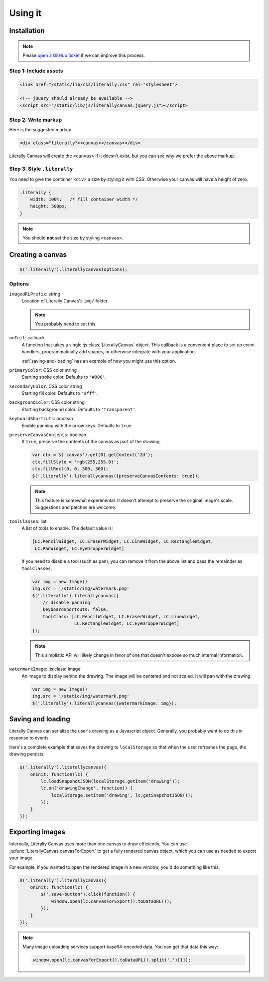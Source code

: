 Using it
========

Installation
------------

.. note::

    Please `open a GitHub ticket`_ if we can improve this process.

.. _open a GitHub ticket: http://github.com/literallycanvas/literallycanvas/issues/new

Step 1: Include assets
^^^^^^^^^^^^^^^^^^^^^^

.. code-block:: html

    <link href="/static/lib/css/literally.css" rel="stylesheet">

    <!-- jQuery should already be available -->
    <script src="/static/lib/js/literallycanvas.jquery.js"></script>

Step 2: Write markup
^^^^^^^^^^^^^^^^^^^^

Here is the suggested markup:

.. code-block:: html

    <div class="literally"><canvas></canvas></div>

Literally Canvas will create the ``<canvas>`` if it doesn't exist, but you can
see why we prefer the above markup.

Step 3: Style ``.literally``
^^^^^^^^^^^^^^^^^^^^^^^^^^^^

You need to give the container ``<div>`` a size by styling it with CSS.
Otherwise your canvas will have a height of zero.

.. code-block:: css

    .literally {
        width: 100%;   /* fill container width */
        height: 500px;
    }

.. note::

    You should **not** set the size by styling ``<canvas>``.

Creating a canvas
-----------------

.. code-block:: javascript

    $('.literally').literallycanvas(options);

Options
^^^^^^^

``imageURLPrefix``: string
    Location of Literally Canvas's ``img/`` folder.

    .. note:: You probably need to set this.

``onInit``: callback
    A function that takes a single :js:class:`LiterallyCanvas` object. This
    callback is a convenient place to set up event handlers, programmatically
    add shapes, or otherwise integrate with your application.

    :ref:`saving-and-loading` has an example of how you might use this option.

``primaryColor``: CSS color string
    Starting stroke color. Defaults to ``'#000'``.

``secondaryColor``: CSS color string
    Starting fill color. Defaults to ``'#fff'``.

``backgroundColor``: CSS color string
    Starting background color. Defaults to ``'transparent'``.

``keyboardShortcuts``: boolean
    Enable panning with the arrow keys. Defaults to ``true``.

``preserveCanvasContents``: boolean
    If ``true``, preserve the contents of the canvas as part of the drawing.

    .. code-block:: javascript

        var ctx = $('canvas').get(0).getContext('2d');
        ctx.fillStyle = 'rgb(255,255,0)';
        ctx.fillRect(0, 0, 300, 300);
        $('.literally').literallycanvas({preserveCanvasContents: true});

    .. note::

        This feature is somewhat experimental. It doesn't attempt to preserve
        the original image's scale. Suggestions and patches are welcome.

``toolClasses``: list
    A list of tools to enable. The default value is:

    .. code-block:: javascript

        [LC.PencilWidget, LC.EraserWidget, LC.LineWidget, LC.RectangleWidget,
         LC.PanWidget, LC.EyeDropperWidget]

    If you need to disable a tool (such as pan), you can remove it from the
    above list and pass the remainder as ``toolClasses``.

    .. code-block:: javascript

        var img = new Image()
        img.src = '/static/img/watermark.png'
        $('.literally').literallycanvas({
            // disable panning
            keyboardShortcuts: false,
            toolClass: [LC.PencilWidget, LC.EraserWidget, LC.LineWidget,
                        LC.RectangleWidget, LC.EyeDropperWidget]
        });

    .. note::

        This simplistic API will likely change in favor of one that doesn't
        expose so much internal information.

``watermarkImage``: :js:class:`Image`
    An image to display behind the drawing. The image will be centered and not
    scaled. It will pan with the drawing.

    .. code-block:: javascript

        var img = new Image()
        img.src = '/static/img/watermark.png'
        $('.literally').literallycanvas({watermarkImage: img});

.. _saving-and-loading:

Saving and loading
------------------

Literally Canvas can serialize the user's drawing as a Javascript object.
Generally, you probably want to do this in response to events.

Here's a complete example that saves the drawing to ``localStorage`` so that
when the user refreshes the page, the drawing persists.

.. code-block:: javascript

    $('.literally').literallycanvas({
        onInit: function(lc) {
            lc.loadSnapshotJSON(localStorage.getItem('drawing'));
            lc.on('drawingChange', function() {
                localStorage.setItem('drawing', lc.getSnapshotJSON());
            });
        }
    });

Exporting images
----------------

Internally, Literally Canvas uses more than one canvas to draw efficiently. You
can use :js:func:`LiterallyCanvas.canvasForExport` to get a fully rendered
canvas object, which you can use as needed to export your image.

For example, if you wanted to open the rendered image in a new window, you'd do
something like this:

.. code-block:: javascript

    $('.literally').literallycanvas({
        onInit: function(lc) {
            $('.save-button').click(function() {
                window.open(lc.canvasForExport().toDataURL());
            });
        }
    });

.. note::

    Many image uploading services support base64-encoded data. You can get that
    data this way:

    .. code-block:: javascript

        window.open(lc.canvasForExport().toDataURL().split(',')[1]);
